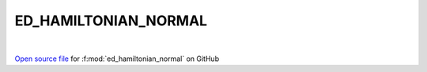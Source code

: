 ED_HAMILTONIAN_NORMAL
=====================================
 
.. raw:: html
   :file:  ../graphs/ed_hamiltonian_normal.html
 
|
 
`Open source file <https://github.com/EDIpack/EDIpack2.0/tree/parse_umatrix/src/singlesite/ED_NORMAL/ED_HAMILTONIAN_NORMAL.f90>`_ for :f:mod:`ed_hamiltonian_normal` on GitHub
 
